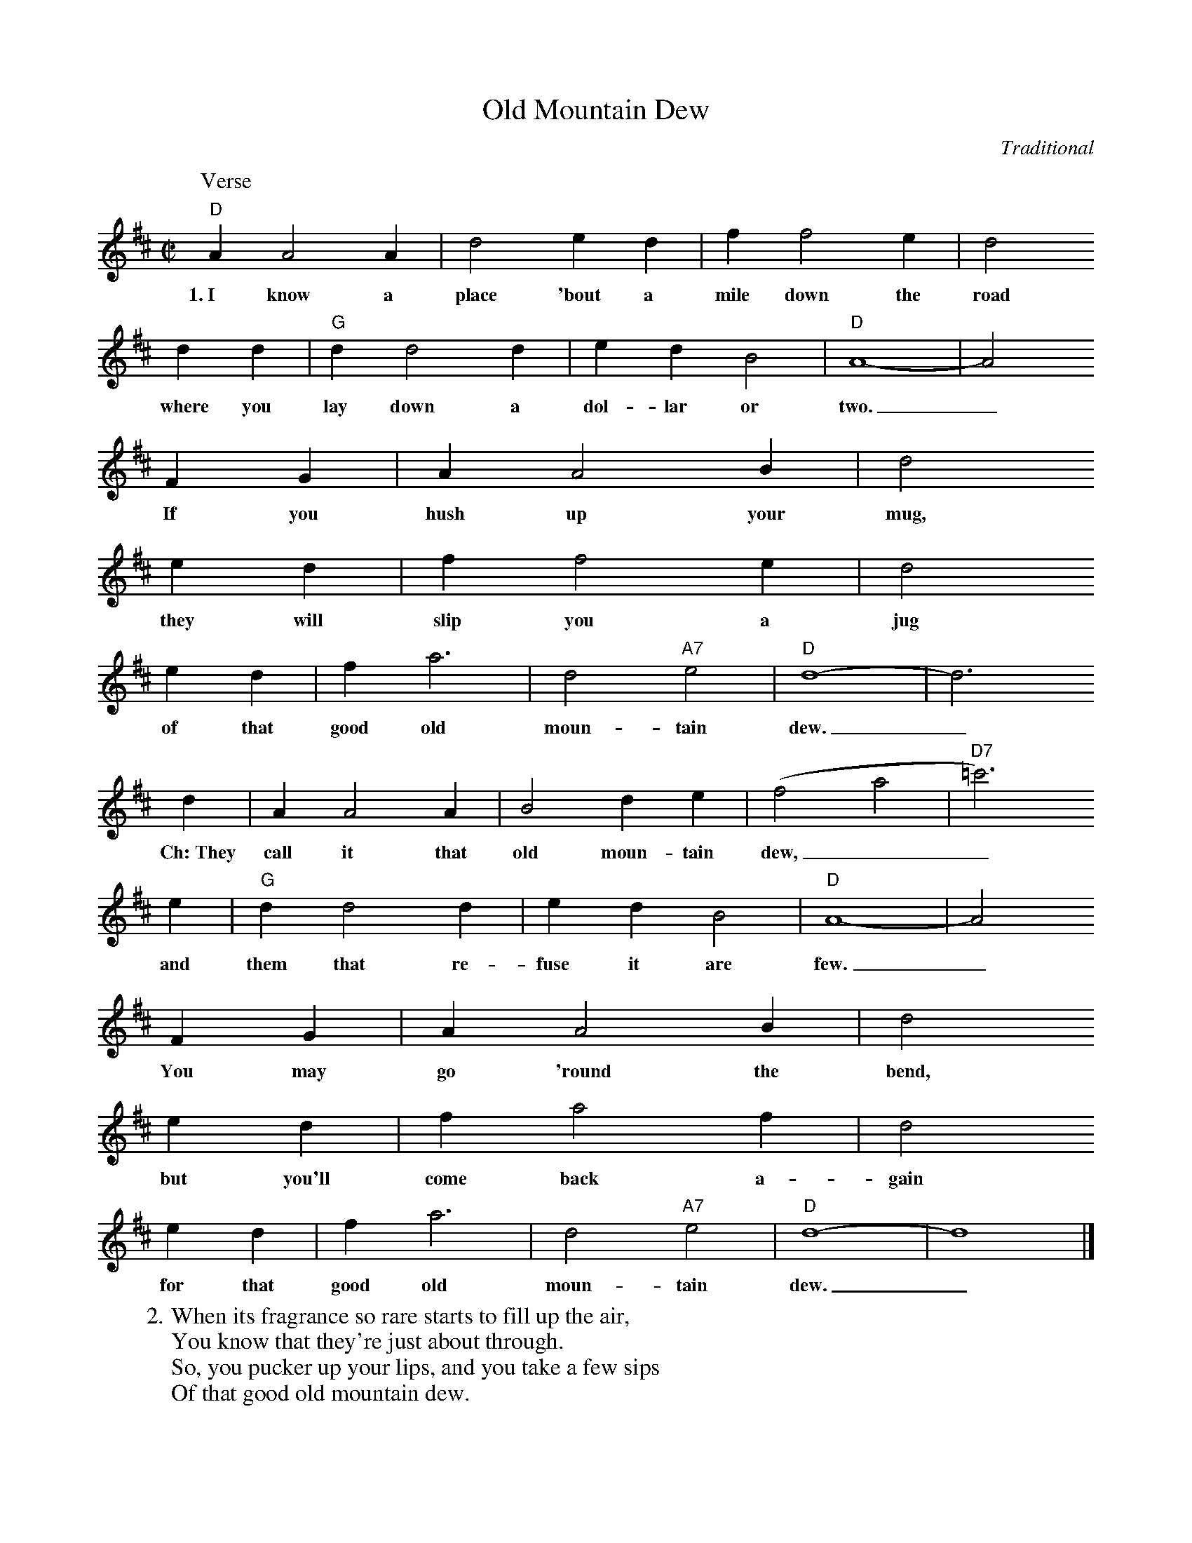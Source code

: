 X: 1
T:Old Mountain Dew
C:Traditional
S:Songs for Pickin' and Singin'
M:C|
L:1/4
K:D
P:Verse
"D"A A2 A | d2 e d | f f2 e | d2
w:1.~I know a place 'bout a mile down the road
d d | "G"d d2 d | e d B2 | "D"A4- | A2
w:where you lay down a dol-lar or two._
F G | A A2 B | d2
w:If you hush up your mug,
e d | f f2 e | d2
w:they will slip you a jug
e d | f a3 | d2 "A7"e2 | "D"d4- | d3
w:of that good old moun-tain dew._
%
d | A A2 A | B2 d e | (f2 a2 | "D7"=c'3)
w:Ch:~They call it that old moun-tain dew,__
e | "G"d d2 d | e d B2 | "D"A4- | A2
w:and them that re-fuse it are few._
F G | A A2 B | d2
w:You may go 'round the bend,
e d | f a2 f | d2
w:but you'll come back a-gain
e d | f a3 | d2 "A7"e2 | "D"d4- | d4 |]
w:for that good old moun-tain dew._
%
W:2. When its fragrance so rare starts to fill up the air,
W:You know that they're just about through.
W:So, you pucker up your lips, and you take a few sips
W:Of that good old mountain dew.
W:
W:3. Up on the hill, there's an old whiskey still,
W:Run by a hard working crew.
W:You can tell by the wiffle, when a smell you sniffle,
W:That they're makin' that good old mountain dew.
W:
W:4. My brother Paul, he is tiny and small.
W:He measures just about four foot two,
W:But he thinks he's a gi'nt, when they give him a pint
W:Of that good old mountain dew.
W:
W:5. The preacher came by with a tear in his eye.
W:He said that his wife had the flu.
W:We told him that he ought to give her a quart,
W:Of that good old mountain dew.
W:
W:6. My uncle Bill's got a still on the hill,
W:Where he runs off a gallon or two,
W:And the birds in the sky get so drunk they can't fly
W:On that good old mountain dew.
W:
W:7. My Aunty June tried a brand new perfume.
W:It had such a sweet smelling pu.
W:She was surprised when she had it analyzed.
W:It was good old mountain dew.

%---------------------------------------------------------------------

X: 2
T:Old Mountain Dew
C:Traditional
S:Songs for Pickin' and Singin'
M:4/4
L:1/4
K:C
P:Verse
"C"G G2 G | c2 d c | e e2 d | c2
w:1.~I know a place 'bout a mile down the road
c c | "F"c c2 c | d c A2 | "C"G4- | G2
w:where you lay down a dol-lar or two._
E F | G G2 A | c2
w:If you hush up your mug,
d c | e e2 d | c2
w:they will slip you a jug
d c | e g3 | c2 "G7"d2 | "C"c4- | c3
w:of that good old moun-tain dew._
%
c | G G2 G | A2 c d | (e2 g2 | "C7"_b3)
w:Ch:~They call it that old moun-tain dew,__
d | "F"c c2 c | d c A2 | "C"G4- | G2
w:and them that re-fuse it are few._
E F | G G2 A | c2
w:You may go 'round the bend,
d c | e g2 e | c2
w:but you'll come back a-gain
d c | e g3 | c2 "G7"d2 | "C"c4- | c4 |]
w:for that good old moun-tain dew._
%
W:2. When its fragrance so rare starts to fill up the air,
W:You know that they're just about through.
W:So, you pucker up your lips, and you take a few sips
W:Of that good old mountain dew.
W:
W:3. Up on the hill, there's an old whiskey still,
W:Run by a hard working crew.
W:You can tell by the wiffle, when a smell you sniffle,
W:That they're makin' that good old mountain dew.
W:
W:4. My brother Paul, he is tiny and small.
W:He measures just about four foot two,
W:But he thinks he's a gi'nt, when they give him a pint
W:Of that good old mountain dew.
W:
W:5. The preacher came by with a tear in his eye.
W:He said that his wife had the flu.
W:We told him that he ought to give her a quart,
W:Of that good old mountain dew.
W:
W:6. My uncle Bill's got a still on the hill,
W:Where he runs off a gallon or two,
W:And the birds in the sky get so drunk they can't fly
W:On that good old mountain dew.
W:
W:7. My Aunty June tried a brand new perfume.
W:It had such a sweet smelling pu.
W:She was surprised when she had it analyzed.
W:It was good old mountain dew.

%---------------------------------------------------------------------

X: 3
T:Old Mountain Dew
C:Traditional
S:Songs for Pickin' and Singin'
M:4/4
L:1/4
K:A
P:Verse
"A"E E2 E | A2 B A | c c2 B | A2
w:1.~I know a place 'bout a mile down the road
A A | "D"A A2 A | B A F2 | "A"E4- | E2
w:where you lay down a dol-lar or two._
C D | E E2 F | A2
w:If you hush up your mug,
B A | c c2 B | A2
w:they will slip you a jug
B A | c e3 | A2 "E7"B2 | "A"A4- | A3
w:of that good old moun-tain dew._
%
A | E E2 E | F2 A B | (c2 e2 | "A7"=g3)
w:Ch:~They call it that old moun-tain dew,__
B | "D"A A2 A | B A F2 | "A"E4- | E2
w:and them that re-fuse it are few._
C D | E E2 F | A2
w:You may go 'round the bend,
B A | c e2 c | A2
w:but you'll come back a-gain
B A | c e3 | A2 "E7"B2 | "A"A4- | A4 |]
w:for that good old moun-tain dew._
%
W:2. When its fragrance so rare starts to fill up the air,
W:You know that they're just about through.
W:So, you pucker up your lips, and you take a few sips
W:Of that good old mountain dew.
W:
W:3. Up on the hill, there's an old whiskey still,
W:Run by a hard working crew.
W:You can tell by the wiffle, when a smell you sniffle,
W:That they're makin' that good old mountain dew.
W:
W:4. My brother Paul, he is tiny and small.
W:He measures just about four foot two,
W:But he thinks he's a gi'nt, when they give him a pint
W:Of that good old mountain dew.
W:
W:5. The preacher came by with a tear in his eye.
W:He said that his wife had the flu.
W:We told him that he ought to give her a quart,
W:Of that good old mountain dew.
W:
W:6. My uncle Bill's got a still on the hill,
W:Where he runs off a gallon or two,
W:And the birds in the sky get so drunk they can't fly
W:On that good old mountain dew.
W:
W:7. My Aunty June tried a brand new perfume.
W:It had such a sweet smelling pu.
W:She was surprised when she had it analyzed.
W:It was good old mountain dew.

%---------------------------------------------------------------------

X: 4
T:Old Mountain Dew
C:Traditional
S:Songs for Pickin' and Singin'
M:4/4
L:1/4
K:G
P:Verse
"G"D D2 D | G2 A G | B B2 A | G2
w:1.~I know a place 'bout a mile down the road
G G | "C"G G2 G | A G E2 | "G"D4- | D2
w:where you lay down a dol-lar or two._
B, C | D D2 E | G2
w:If you hush up your mug,
A G | B B2 A | G2
w:they will slip you a jug
A G | B d3 | G2 "D7"A2 | "G"G4- | G3
w:of that good old moun-tain dew._
%
G | D D2 D | E2 G A | (B2 d2 | "G7"=f3)
w:Ch:~They call it that old moun-tain dew,__
A | "C"G G2 G | A G E2 | "G"D4- | D2
w:and them that re-fuse it are few._
B, C | D D2 E | G2
w:You may go 'round the bend,
A G | B d2 B | G2
w:but you'll come back a-gain
A G | B d3 | G2 "D7"A2 | "G"G4- | G4 |]
w:for that good old moun-tain dew._
%
W:2. When its fragrance so rare starts to fill up the air,
W:You know that they're just about through.
W:So, you pucker up your lips, and you take a few sips
W:Of that good old mountain dew.
W:
W:3. Up on the hill, there's an old whiskey still,
W:Run by a hard working crew.
W:You can tell by the wiffle, when a smell you sniffle,
W:That they're makin' that good old mountain dew.
W:
W:4. My brother Paul, he is tiny and small.
W:He measures just about four foot two,
W:But he thinks he's a gi'nt, when they give him a pint
W:Of that good old mountain dew.
W:
W:5. The preacher came by with a tear in his eye.
W:He said that his wife had the flu.
W:We told him that he ought to give her a quart,
W:Of that good old mountain dew.
W:
W:6. My uncle Bill's got a still on the hill,
W:Where he runs off a gallon or two,
W:And the birds in the sky get so drunk they can't fly
W:On that good old mountain dew.
W:
W:7. My Aunty June tried a brand new perfume.
W:It had such a sweet smelling pu.
W:She was surprised when she had it analyzed.
W:It was good old mountain dew.

%---------------------------------------------------------------------

X: 5
T:Old Mountain Dew
C:Traditional
S:Songs for Pickin' and Singin'
M:4/4
L:1/4
K:F
P:Verse
"F"C C2 C | F2 G F | A A2 G | F2
w:1.~I know a place 'bout a mile down the road
F F | "Bb"F F2 F | G F D2 | "F"C4- | C2
w:where you lay down a dol-lar or two._
A, B, | C C2 D | F2
w:If you hush up your mug,
G F | A A2 G | F2
w:they will slip you a jug
G F | A c3 | F2 "C7"G2 | "F"F4- | F3
w:of that good old moun-tain dew._
%
F | C C2 C | D2 F G | (A2 c2 | "F7"_e3)
w:They call it that old moun-tain dew,__
G | "Bb"F F2 F | G F D2 | "F"C4- | C2
w:and them that re-fuse it are few._
A, B, | C C2 D | F2
w:You may go 'round the bend,
G F | A c2 A | F2
w:but you'll come back a-gain
G F | A c3 | F2 "C7"G2 | "F"F4- | F4 |]
w:for that good old moun-tain dew._
%
W:2. When its fragrance so rare starts to fill up the air,
W:You know that they're just about through.
W:So, you pucker up your lips, and you take a few sips
W:Of that good old mountain dew.
W:
W:3. Up on the hill, there's an old whiskey still,
W:Run by a hard working crew.
W:You can tell by the wiffle, when a smell you sniffle,
W:That they're makin' that good old mountain dew.
W:
W:4. My brother Paul, he is tiny and small.
W:He measures just about four foot two,
W:But he thinks he's a gi'nt, when they give him a pint
W:Of that good old mountain dew.
W:
W:5. The preacher came by with a tear in his eye.
W:He said that his wife had the flu.
W:We told him that he ought to give her a quart,
W:Of that good old mountain dew.
W:
W:6. My uncle Bill's got a still on the hill,
W:Where he runs off a gallon or two,
W:And the birds in the sky get so drunk they can't fly
W:On that good old mountain dew.
W:
W:7. My Aunty June tried a brand new perfume.
W:It had such a sweet smelling pu.
W:She was surprised when she had it analyzed.
W:It was good old mountain dew.
